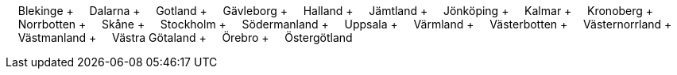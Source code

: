 &nbsp;&nbsp;&nbsp;&nbsp;Blekinge + &nbsp;&nbsp;&nbsp;&nbsp;Dalarna + &nbsp;&nbsp;&nbsp;&nbsp;Gotland + &nbsp;&nbsp;&nbsp;&nbsp;Gävleborg + &nbsp;&nbsp;&nbsp;&nbsp;Halland + &nbsp;&nbsp;&nbsp;&nbsp;Jämtland + &nbsp;&nbsp;&nbsp;&nbsp;Jönköping + &nbsp;&nbsp;&nbsp;&nbsp;Kalmar + &nbsp;&nbsp;&nbsp;&nbsp;Kronoberg + &nbsp;&nbsp;&nbsp;&nbsp;Norrbotten + &nbsp;&nbsp;&nbsp;&nbsp;Skåne + &nbsp;&nbsp;&nbsp;&nbsp;Stockholm + &nbsp;&nbsp;&nbsp;&nbsp;Södermanland + &nbsp;&nbsp;&nbsp;&nbsp;Uppsala + &nbsp;&nbsp;&nbsp;&nbsp;Värmland + &nbsp;&nbsp;&nbsp;&nbsp;Västerbotten + &nbsp;&nbsp;&nbsp;&nbsp;Västernorrland + &nbsp;&nbsp;&nbsp;&nbsp;Västmanland + &nbsp;&nbsp;&nbsp;&nbsp;Västra Götaland + &nbsp;&nbsp;&nbsp;&nbsp;Örebro + &nbsp;&nbsp;&nbsp;&nbsp;Östergötland
